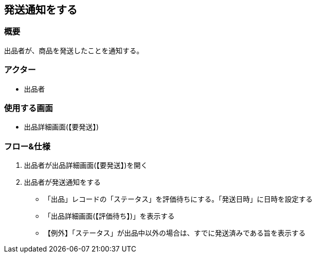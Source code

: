 == 発送通知をする

=== 概要
出品者が、商品を発送したことを通知する。

=== アクター
* 出品者

=== 使用する画面
* 出品詳細画面(【要発送】)

=== フロー&仕様
. 出品者が出品詳細画面(【要発送】)を開く

. 出品者が発送通知をする
+
* 「出品」レコードの「ステータス」を評価待ちにする。「発送日時」に日時を設定する
* 「出品詳細画面(【評価待ち】)」を表示する
* 【例外】「ステータス」が出品中以外の場合は、すでに発送済みである旨を表示する





